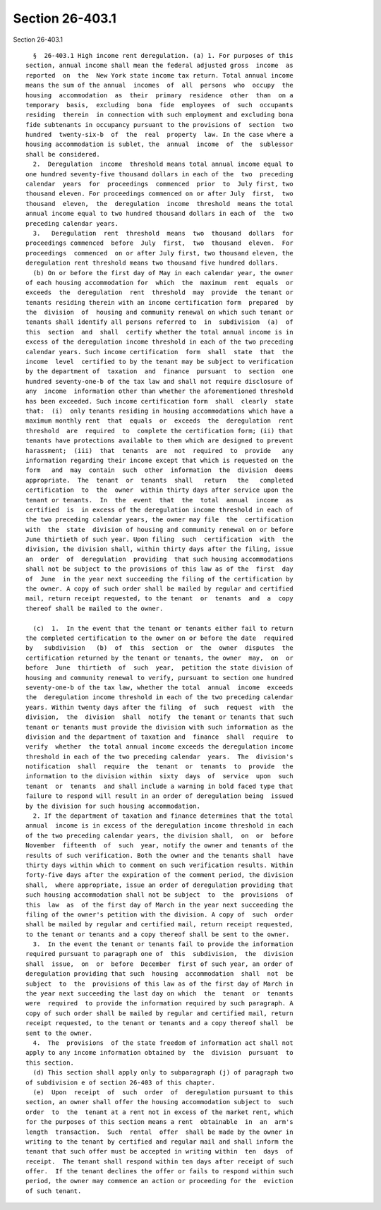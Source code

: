 Section 26-403.1
================

Section 26-403.1 ::    
        
     
        §  26-403.1 High income rent deregulation. (a) 1. For purposes of this
      section, annual income shall mean the federal adjusted gross  income  as
      reported  on  the  New York state income tax return. Total annual income
      means the sum of the annual  incomes  of  all  persons  who  occupy  the
      housing  accommodation  as  their  primary  residence  other  than  on a
      temporary  basis,  excluding  bona  fide  employees  of  such  occupants
      residing  therein  in connection with such employment and excluding bona
      fide subtenants in occupancy pursuant to the provisions of  section  two
      hundred  twenty-six-b  of  the  real  property  law. In the case where a
      housing accommodation is sublet, the  annual  income  of  the  sublessor
      shall be considered.
        2.  Deregulation  income  threshold means total annual income equal to
      one hundred seventy-five thousand dollars in each of the  two  preceding
      calendar  years  for  proceedings  commenced  prior  to  July first, two
      thousand eleven. For proceedings commenced on or after July  first,  two
      thousand  eleven,  the  deregulation  income  threshold  means the total
      annual income equal to two hundred thousand dollars in each of  the  two
      preceding calendar years.
        3.   Deregulation  rent  threshold  means  two  thousand  dollars  for
      proceedings commenced  before  July  first,  two  thousand  eleven.  For
      proceedings  commenced  on or after July first, two thousand eleven, the
      deregulation rent threshold means two thousand five hundred dollars.
        (b) On or before the first day of May in each calendar year, the owner
      of each housing accommodation for  which  the  maximum  rent  equals  or
      exceeds  the  deregulation  rent  threshold  may  provide  the tenant or
      tenants residing therein with an income certification form  prepared  by
      the  division  of  housing and community renewal on which such tenant or
      tenants shall identify all persons referred to  in  subdivision  (a)  of
      this  section  and  shall  certify whether the total annual income is in
      excess of the deregulation income threshold in each of the two preceding
      calendar years. Such income certification  form  shall  state  that  the
      income  level  certified to by the tenant may be subject to verification
      by the department of  taxation  and  finance  pursuant  to  section  one
      hundred seventy-one-b of the tax law and shall not require disclosure of
      any  income  information other than whether the aforementioned threshold
      has been exceeded. Such income certification form  shall  clearly  state
      that:  (i)  only tenants residing in housing accommodations which have a
      maximum monthly rent  that  equals  or  exceeds  the  deregulation  rent
      threshold  are  required  to  complete the certification form; (ii) that
      tenants have protections available to them which are designed to prevent
      harassment;  (iii)  that  tenants  are  not  required  to  provide   any
      information regarding their income except that which is requested on the
      form   and  may  contain  such  other  information  the  division  deems
      appropriate.  The  tenant  or  tenants  shall   return   the   completed
      certification  to  the  owner  within thirty days after service upon the
      tenant or tenants.  In  the  event  that  the  total  annual  income  as
      certified  is  in excess of the deregulation income threshold in each of
      the two preceding calendar years, the owner may file  the  certification
      with  the  state  division of housing and community renewal on or before
      June thirtieth of such year. Upon filing  such  certification  with  the
      division, the division shall, within thirty days after the filing, issue
      an  order  of  deregulation  providing  that such housing accommodations
      shall not be subject to the provisions of this law as of the  first  day
      of  June  in the year next succeeding the filing of the certification by
      the owner. A copy of such order shall be mailed by regular and certified
      mail, return receipt requested, to the tenant  or  tenants  and  a  copy
      thereof shall be mailed to the owner.
    
        (c)  1.  In the event that the tenant or tenants either fail to return
      the completed certification to the owner on or before the date  required
      by   subdivision   (b)  of  this  section  or  the  owner  disputes  the
      certification returned by the tenant or tenants, the owner  may,  on  or
      before  June  thirtieth  of  such  year,  petition the state division of
      housing and community renewal to verify, pursuant to section one hundred
      seventy-one-b of the tax law, whether the total  annual  income  exceeds
      the  deregulation income threshold in each of the two preceding calendar
      years. Within twenty days after the filing  of  such  request  with  the
      division,  the  division  shall  notify  the tenant or tenants that such
      tenant or tenants must provide the division with such information as the
      division and the department of taxation and  finance  shall  require  to
      verify  whether  the total annual income exceeds the deregulation income
      threshold in each of the two preceding calendar  years.  The  division's
      notification  shall  require  the  tenant  or  tenants  to  provide  the
      information to the division within  sixty  days  of  service  upon  such
      tenant  or  tenants  and shall include a warning in bold faced type that
      failure to respond will result in an order of deregulation being  issued
      by the division for such housing accommodation.
        2. If the department of taxation and finance determines that the total
      annual  income is in excess of the deregulation income threshold in each
      of the two preceding calendar years, the division shall,  on  or  before
      November  fifteenth  of  such  year, notify the owner and tenants of the
      results of such verification. Both the owner and the tenants shall  have
      thirty days within which to comment on such verification results. Within
      forty-five days after the expiration of the comment period, the division
      shall,  where appropriate, issue an order of deregulation providing that
      such housing accommodation shall not be subject  to  the  provisions  of
      this  law  as  of the first day of March in the year next succeeding the
      filing of the owner's petition with the division. A copy of  such  order
      shall be mailed by regular and certified mail, return receipt requested,
      to the tenant or tenants and a copy thereof shall be sent to the owner.
        3.  In the event the tenant or tenants fail to provide the information
      required pursuant to paragraph one of  this  subdivision,  the  division
      shall  issue,  on  or  before  December  first of such year, an order of
      deregulation providing that such  housing  accommodation  shall  not  be
      subject  to  the  provisions of this law as of the first day of March in
      the year next succeeding the last day on which  the  tenant  or  tenants
      were  required  to provide the information required by such paragraph. A
      copy of such order shall be mailed by regular and certified mail, return
      receipt requested, to the tenant or tenants and a copy thereof shall  be
      sent to the owner.
        4.  The  provisions  of the state freedom of information act shall not
      apply to any income information obtained by  the  division  pursuant  to
      this section.
        (d) This section shall apply only to subparagraph (j) of paragraph two
      of subdivision e of section 26-403 of this chapter.
        (e)  Upon  receipt  of  such  order  of  deregulation pursuant to this
      section, an owner shall offer the housing accommodation subject to  such
      order  to  the  tenant at a rent not in excess of the market rent, which
      for the purposes of this section means a rent  obtainable  in  an  arm's
      length  transaction.  Such  rental  offer  shall be made by the owner in
      writing to the tenant by certified and regular mail and shall inform the
      tenant that such offer must be accepted in writing within  ten  days  of
      receipt.  The tenant shall respond within ten days after receipt of such
      offer.  If the tenant declines the offer or fails to respond within such
      period, the owner may commence an action or proceeding for the  eviction
      of such tenant.
    
    
    
    
    
    
    